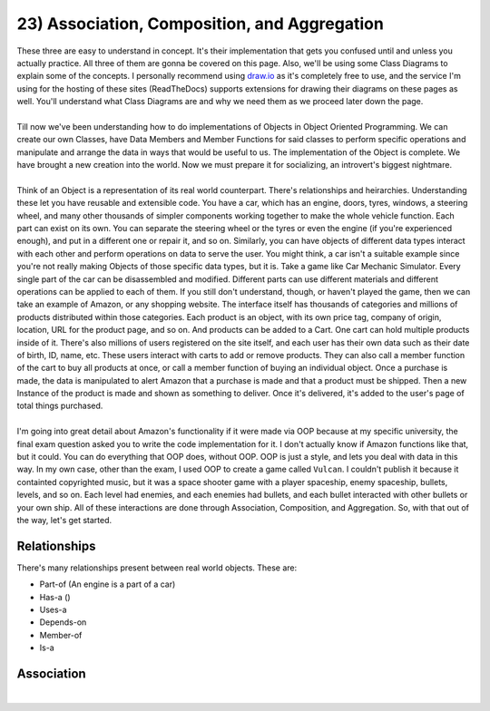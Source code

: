 .. _s2-oop-t23:

23) Association, Composition, and Aggregation
---------------------------------------------

| These three are easy to understand in concept. It's their implementation that gets you confused until and unless you actually practice. All three of them are gonna be covered on this page. Also, we'll be using some Class Diagrams to explain some of the concepts. I personally recommend using `draw.io <draw.io>`_ as it's completely free to use, and the service I'm using for the hosting of these sites (ReadTheDocs) supports extensions for drawing their diagrams on these pages as well. You'll understand what Class Diagrams are and why we need them as we proceed later down the page.
|
| Till now we've been understanding how to do implementations of Objects in Object Oriented Programming. We can create our own Classes, have Data Members and Member Functions for said classes to perform specific operations and manipulate and arrange the data in ways that would be useful to us. The implementation of the Object is complete. We have brought a new creation into the world. Now we must prepare it for socializing, an introvert's biggest nightmare.
|
| Think of an Object is a representation of its real world counterpart. There's relationships and heirarchies. Understanding these let you have reusable and extensible code. You have a car, which has an engine, doors, tyres, windows, a steering wheel, and many other thousands of simpler components working together to make the whole vehicle function. Each part can exist on its own. You can separate the steering wheel or the tyres or even the engine (if you're experienced enough), and put in a different one or repair it, and so on. Similarly, you can have objects of different data types interact with each other and perform operations on data to serve the user. You might think, a car isn't a suitable example since you're not really making Objects of those specific data types, but it is. Take a game like Car Mechanic Simulator. Every single part of the car can be disassembled and modified. Different parts can use different materials and different operations can be applied to each of them. If you still don't understand, though, or haven't played the game, then we can take an example of Amazon, or any shopping website. The interface itself has thousands of categories and millions of products distributed within those categories. Each product is an object, with its own price tag, company of origin, location, URL for the product page, and so on. And products can be added to a Cart. One cart can hold multiple products inside of it. There's also millions of users registered on the site itself, and each user has their own data such as their date of birth, ID, name, etc. These users interact with carts to add or remove products. They can also call a member function of the cart to buy all products at once, or call a member function of buying an individual object. Once a purchase is made, the data is manipulated to alert Amazon that a purchase is made and that a product must be shipped. Then a new Instance of the product is made and shown as something to deliver. Once it's delivered, it's added to the user's page of total things purchased.
|
| I'm going into great detail about Amazon's functionality if it were made via OOP because at my specific university, the final exam question asked you to write the code implementation for it. I don't actually know if Amazon functions like that, but it could. You can do everything that OOP does, without OOP. OOP is just a style, and lets you deal with data in this way. In my own case, other than the exam, I used OOP to create a game called ``Vulcan``. I couldn't publish it because it containted copyrighted music, but it was a space shooter game with a player spaceship, enemy spaceship, bullets, levels, and so on. Each level had enemies, and each enemies had bullets, and each bullet interacted with other bullets or your own ship. All of these interactions are done through Association, Composition, and Aggregation. So, with that out of the way, let's get started.

Relationships
^^^^^^^^^^^^^

| There's many relationships present between real world objects. These are:
*   Part-of (An engine is a part of a car)
*   Has-a ()
*   Uses-a
*   Depends-on
*   Member-of
*   Is-a

Association
^^^^^^^^^^^

| 